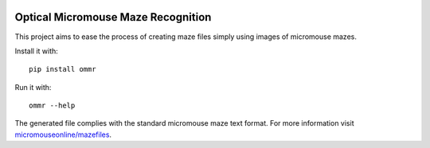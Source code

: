 |build| |coverage| |requirements|


Optical Micromouse Maze Recognition
===================================

This project aims to ease the process of creating maze files simply using
images of micromouse mazes.

Install it with::

   pip install ommr

Run it with::

   ommr --help

The generated file complies with the standard micromouse maze text format.
For more information visit `micromouseonline/mazefiles
<https://github.com/micromouseonline/mazefiles>`_.


.. |build|
   image:: https://api.travis-ci.org/Theseus/ommr.svg?branch=master
      :target: https://travis-ci.org/Theseus/ommr
      :alt: Build badge
.. |coverage| image:: https://codecov.io/github/Theseus/ommr/coverage.svg?branch=master
      :target: https://codecov.io/github/Theseus/ommr
      :alt: Coverage badge
.. |requirements| image:: https://requires.io/github/Theseus/ommr/requirements.svg
      :target: https://requires.io/github/Theseus/ommr/requirements/
      :alt: Requirements badge
